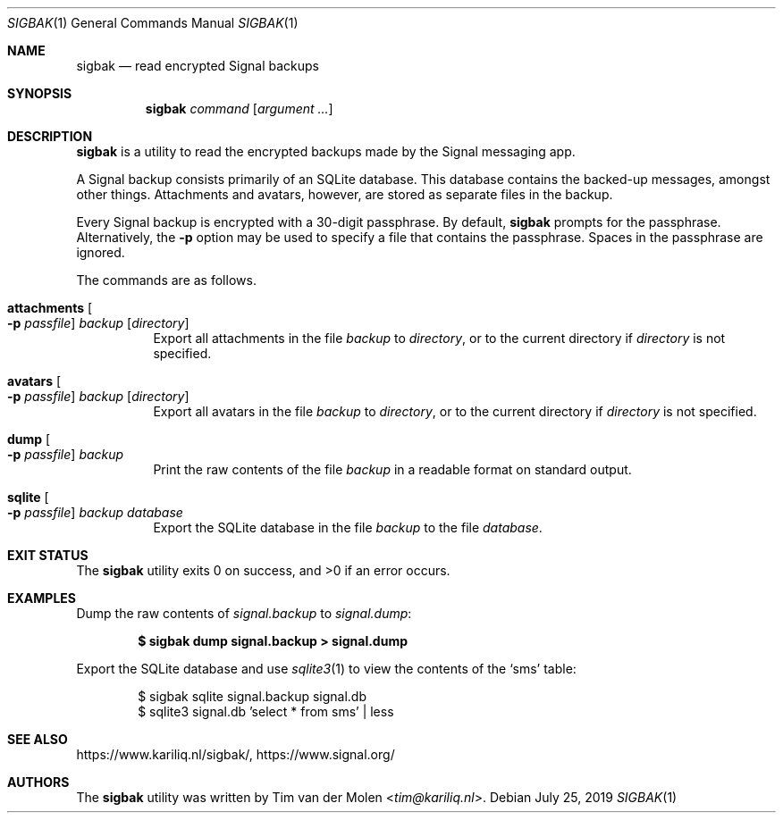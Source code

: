 .\" Copyright (c) 2019 Tim van der Molen <tim@kariliq.nl>
.\"
.\" Permission to use, copy, modify, and distribute this software for any
.\" purpose with or without fee is hereby granted, provided that the above
.\" copyright notice and this permission notice appear in all copies.
.\"
.\" THE SOFTWARE IS PROVIDED "AS IS" AND THE AUTHOR DISCLAIMS ALL WARRANTIES
.\" WITH REGARD TO THIS SOFTWARE INCLUDING ALL IMPLIED WARRANTIES OF
.\" MERCHANTABILITY AND FITNESS. IN NO EVENT SHALL THE AUTHOR BE LIABLE FOR
.\" ANY SPECIAL, DIRECT, INDIRECT, OR CONSEQUENTIAL DAMAGES OR ANY DAMAGES
.\" WHATSOEVER RESULTING FROM LOSS OF USE, DATA OR PROFITS, WHETHER IN AN
.\" ACTION OF CONTRACT, NEGLIGENCE OR OTHER TORTIOUS ACTION, ARISING OUT OF
.\" OR IN CONNECTION WITH THE USE OR PERFORMANCE OF THIS SOFTWARE.
.\"
.Dd July 25, 2019
.Dt SIGBAK 1
.Os
.Sh NAME
.Nm sigbak
.Nd read encrypted Signal backups
.Sh SYNOPSIS
.Nm sigbak
.Ar command
.Op Ar argument ...
.Sh DESCRIPTION
.Nm
is a utility to read the encrypted backups made by the Signal messaging app.
.Pp
A Signal backup consists primarily of an SQLite database.
This database contains the backed-up messages, amongst other things.
Attachments and avatars, however, are stored as separate files in the backup.
.Pp
Every Signal backup is encrypted with a 30-digit passphrase.
By default,
.Nm
prompts for the passphrase.
Alternatively, the
.Fl p
option may be used to specify a file that contains the passphrase.
Spaces in the passphrase are ignored.
.Pp
The commands are as follows.
.Bl -tag -width Ds
.It Ic attachments Oo Fl p Ar passfile Oc Ar backup Op Ar directory
Export all attachments in the file
.Ar backup
to
.Ar directory ,
or to the current directory if
.Ar directory
is not specified.
.It Ic avatars Oo Fl p Ar passfile Oc Ar backup Op Ar directory
Export all avatars in the file
.Ar backup
to
.Ar directory ,
or to the current directory if
.Ar directory
is not specified.
.It Ic dump Oo Fl p Ar passfile Oc Ar backup
Print the raw contents of the file
.Ar backup
in a readable format on standard output.
.It Ic sqlite Oo Fl p Ar passfile Oc Ar backup Ar database
Export the SQLite database in the file
.Ar backup
to the file
.Ar database .
.El
.Sh EXIT STATUS
.Ex -std
.Sh EXAMPLES
Dump the raw contents of
.Pa signal.backup
to
.Pa signal.dump :
.Pp
.Dl $ sigbak dump signal.backup > signal.dump
.Pp
Export the SQLite database and use
.Xr sqlite3 1
to view the contents of the
.Sq sms
table:
.Bd -literal -offset indent
$ sigbak sqlite signal.backup signal.db
$ sqlite3 signal.db 'select * from sms' | less
.Ed
.Sh SEE ALSO
.Lk https://www.kariliq.nl/sigbak/ ,
.Lk https://www.signal.org/
.Sh AUTHORS
The
.Nm
utility was written by
.An Tim van der Molen Aq Mt tim@kariliq.nl .
